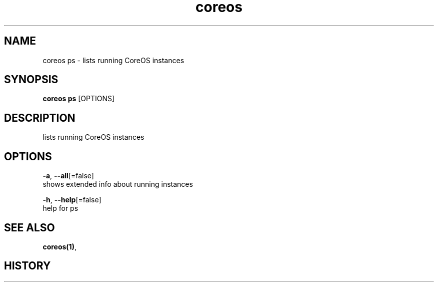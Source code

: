 .TH "coreos" "1" ""  ""


.SH NAME
.PP
coreos ps \- lists running CoreOS instances


.SH SYNOPSIS
.PP
\fBcoreos ps\fP [OPTIONS]


.SH DESCRIPTION
.PP
lists running CoreOS instances


.SH OPTIONS
.PP
\fB\-a\fP, \fB\-\-all\fP[=false]
    shows extended info about running instances

.PP
\fB\-h\fP, \fB\-\-help\fP[=false]
    help for ps


.SH SEE ALSO
.PP
\fBcoreos(1)\fP,


.SH HISTORY
.PP
